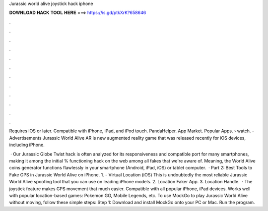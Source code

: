 Jurassic world alive joystick hack iphone



𝐃𝐎𝐖𝐍𝐋𝐎𝐀𝐃 𝐇𝐀𝐂𝐊 𝐓𝐎𝐎𝐋 𝐇𝐄𝐑𝐄 ===> https://is.gd/ptkXrK?658646



.



.



.



.



.



.



.



.



.



.



.



.

Requires iOS or later. Compatible with iPhone, iPad, and iPod touch. PandaHelper. App Market. Popular Apps.  › watch. - Advertisements Jurassic World Alive AR is new augmented reality game that was released recently for iOS devices, including iPhone.

 · Our Jurassic Globe Twist hack is often analyzed for its responsiveness and compatible port for many smartphones, making it among the initial % functioning hack on the web among all fakes that we're aware of. Meaning, the World Alive coins generator functions flawlessly in your smartphone (Android, iPad, iOS) or tablet computer.  · Part 2: Best Tools to Fake GPS in Jurassic World Alive on iPhone. 1.  - Virtual Location (iOS) This is undoubtedly the most reliable Jurassic World Alive spoofing tool that you can use on leading iPhone models. 2. Location Faker App. 3. Location Handle.  · The joystick feature makes GPS movement that much easier. Compatible with all popular iPhone, iPad devices. Works well with popular location-based games: Pokemon GO, Mobile Legends, etc. To use MockGo to play Jurassic World Alive without moving, follow these simple steps: Step 1: Download and install MockGo onto your PC or Mac. Run the program.
